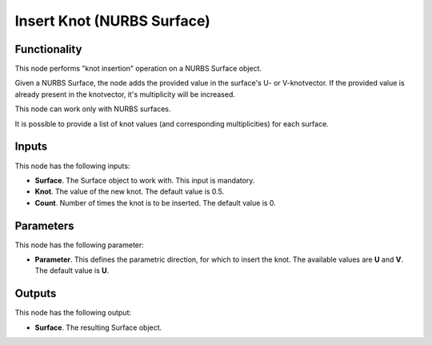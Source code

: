 Insert Knot (NURBS Surface)
===========================

Functionality
-------------

This node performs "knot insertion" operation on a NURBS Surface object.

Given a NURBS Surface, the node adds the provided value in the surface's U- or
V-knotvector. If the provided value is already present in the knotvector, it's
multiplicity will be increased.

This node can work only with NURBS surfaces.

It is possible to provide a list of knot values (and corresponding
multiplicities) for each surface.

Inputs
------

This node has the following inputs:

* **Surface**. The Surface object to work with. This input is mandatory.
* **Knot**. The value of the new knot. The default value is 0.5.
* **Count**. Number of times the knot is to be inserted. The default value is 0.

Parameters
----------

This node has the following parameter:

* **Parameter**. This defines the parametric direction, for which to insert the
  knot. The available values are **U** and **V**. The default value is **U**.

Outputs
-------

This node has the following output:

* **Surface**. The resulting Surface object.

